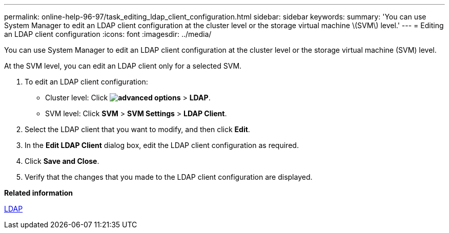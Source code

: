---
permalink: online-help-96-97/task_editing_ldap_client_configuration.html
sidebar: sidebar
keywords: 
summary: 'You can use System Manager to edit an LDAP client configuration at the cluster level or the storage virtual machine \(SVM\) level.'
---
= Editing an LDAP client configuration
:icons: font
:imagesdir: ../media/

[.lead]
You can use System Manager to edit an LDAP client configuration at the cluster level or the storage virtual machine (SVM) level.

At the SVM level, you can edit an LDAP client only for a selected SVM.

. To edit an LDAP client configuration:
 ** Cluster level: Click *image:../media/advanced_options.gif[]* > *LDAP*.
 ** SVM level: Click *SVM* > *SVM Settings* > *LDAP Client*.
. Select the LDAP client that you want to modify, and then click *Edit*.
. In the *Edit LDAP Client* dialog box, edit the LDAP client configuration as required.
. Click *Save and Close*.
. Verify that the changes that you made to the LDAP client configuration are displayed.

*Related information*

xref:concept_ldap.adoc[LDAP]

